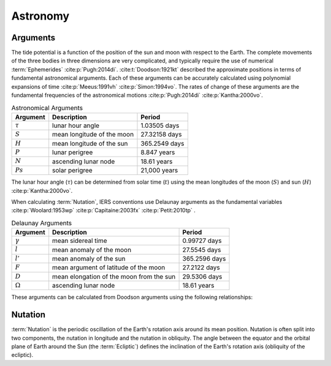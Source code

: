 Astronomy
#########

Arguments
---------

The tide potential is a function of the position of the sun and moon with respect to the Earth.
The complete movements of the three bodies in three dimensions are very complicated, and typically require the use of numerical :term:`Ephemerides` :cite:p:`Pugh:2014di`.
:cite:t:`Doodson:1921kt` described the approximate positions in terms of fundamental astronomical arguments.
Each of these arguments can be accurately calculated using polynomial expansions of time :cite:p:`Meeus:1991vh` :cite:p:`Simon:1994vo`.
The rates of change of these arguments are the fundamental frequencies of the astronomical motions :cite:p:`Pugh:2014di` :cite:p:`Kantha:2000vo`.

.. list-table:: Astronomical Arguments
    :header-rows: 1

    * - Argument
      - Description
      - Period
    * - :math:`\tau`
      - lunar hour angle
      - 1.03505 days
    * - :math:`S`
      - mean longitude of the moon
      - 27.32158 days
    * - :math:`H`
      - mean longitude of the sun
      - 365.2549 days
    * - :math:`P`
      - lunar perigree
      - 8.847 years
    * - :math:`N`
      - ascending lunar node
      - 18.61 years
    * - :math:`Ps`
      - solar perigree
      - 21,000 years

The lunar hour angle (:math:`\tau`) can be determined from solar time (:math:`t`) using the mean longitudes of the moon (:math:`S`) and sun (:math:`H`) :cite:p:`Kantha:2000vo`.

.. math::
    :label: 4.1
    :name: eq:4.1

    \tau = t - S + H

When calculating :term:`Nutation`, IERS conventions use Delaunay arguments as the fundamental variables :cite:p:`Woolard:1953wp` :cite:p:`Capitaine:2003fx` :cite:p:`Petit:2010tp` .

.. list-table:: Delaunay Arguments
    :header-rows: 1

    * - Argument
      - Description
      - Period
    * - :math:`\gamma`
      - mean sidereal time
      - 0.99727 days
    * - :math:`l`
      - mean anomaly of the moon
      - 27.5545 days
    * - :math:`l'`
      - mean anomaly of the sun
      - 365.2596 days
    * - :math:`F`
      - mean argument of latitude of the moon
      - 27.2122 days
    * - :math:`D`
      - mean elongation of the moon from the sun
      - 29.5306 days
    * - :math:`\Omega`
      - ascending lunar node
      - 18.61 years
      
These arguments can be calculated from Doodson arguments using the following relationships:

.. math::
    :label: 4.2
    :name: eq:4.2

    \gamma &= \tau + S \\
    l &= S - P \\
    l' &= h - Ps \\
    F &= S - N \\
    D &= S - H \\
    \Omega &= N \\

Nutation
--------

:term:`Nutation` is the periodic oscillation of the Earth's rotation axis around its mean position.
Nutation is often split into two components, the nutation in longitude and the nutation in obliquity.
The angle between the equator and the orbital plane of Earth around the Sun (the :term:`Ecliptic`) defines the inclination of the Earth's rotation axis (obliquity of the ecliptic).
